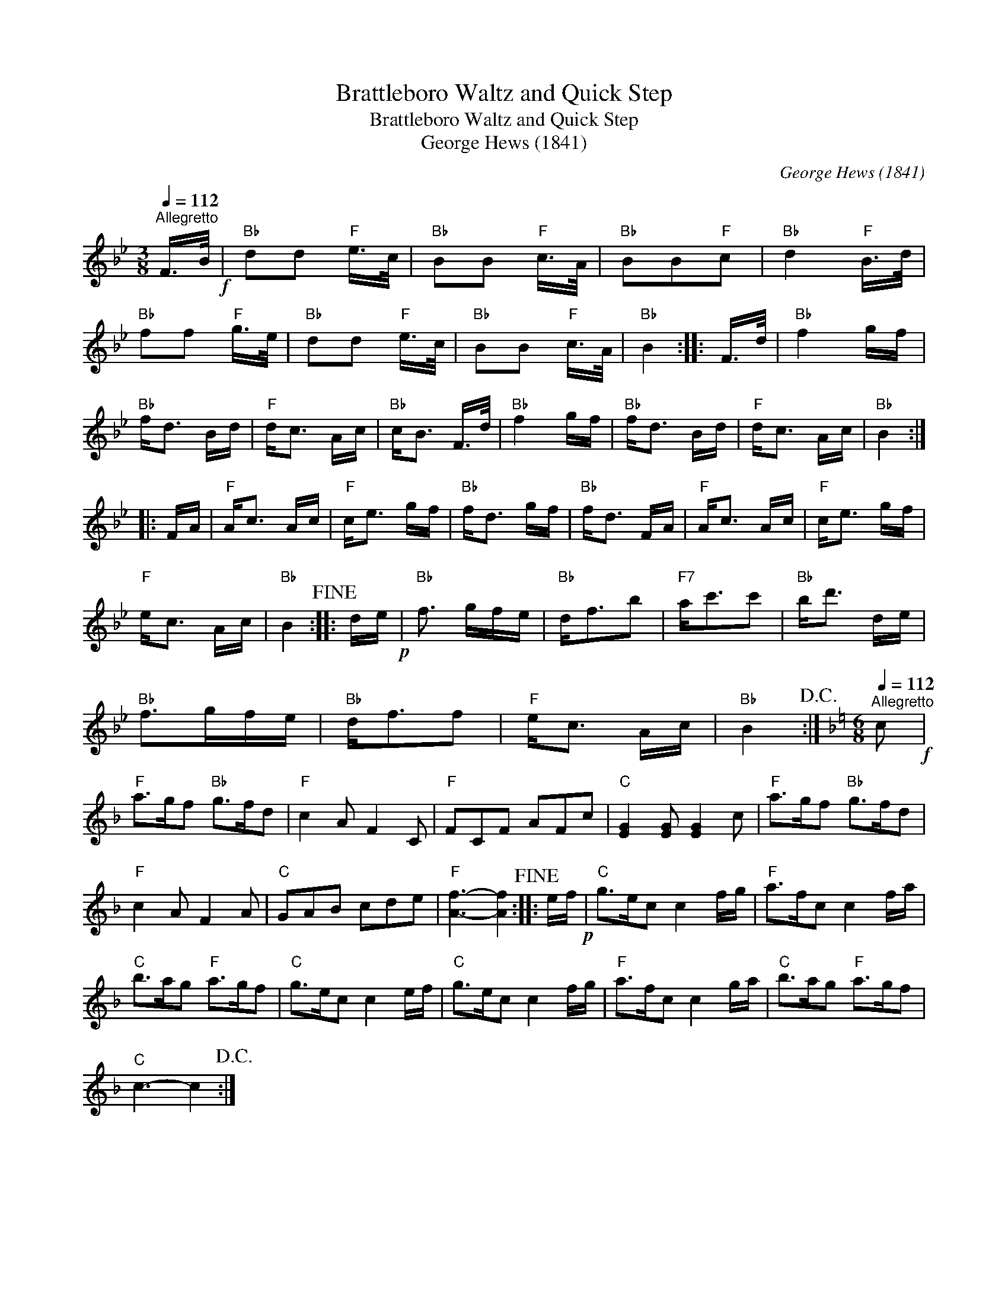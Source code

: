 X:1
T:Brattleboro Waltz and Quick Step
T:Brattleboro Waltz and Quick Step
T:George Hews (1841)
C:George Hews (1841)
L:1/8
Q:1/4=112
M:3/8
K:Bb
V:1 treble 
V:1
"^Allegretto" F/>B/!f! |"Bb" dd"F" e/>c/ |"Bb" BB"F" c/>A/ |"Bb" BB"F"c |"Bb" d2"F" B/>d/ | %5
"Bb" ff"F" g/>e/ |"Bb" dd"F" e/>c/ |"Bb" BB"F" c/>A/ |"Bb" B2 :: F/>d/ |"Bb" f2 g/f/ | %11
"Bb" f<d B/d/ |"F" d<c A/c/ |"Bb" c<B F/>d/ |"Bb" f2 g/f/ |"Bb" f<d B/d/ |"F" d<c A/c/ |"Bb" B2 :: %18
 F/A/ |"F" A<c A/c/ |"F" c<e g/f/ |"Bb" f<d g/f/ |"Bb" f<d F/A/ |"F" A<c A/c/ |"F" c<e g/f/ | %25
"F" e<c A/c/ |"Bb" B2!fine! :: d/e/!p! |"Bb" f3/2 g/f/e/ |"Bb" d<fb |"F7" a<c'c' |"Bb" b<d' d/e/ | %32
"Bb" f>gf/e/ |"Bb" d<ff |"F" e<c A/c/ |"Bb" B2!D.C.! :|[K:F][M:6/8][Q:1/4=112]"^Allegretto" c!f! | %37
"F" a>gf"Bb" g>fd |"F" c2 A F2 C |"F" FCF AFc |"C" [EG]2 [EG] [EG]2 c |"F" a>gf"Bb" g>fd | %42
"F" c2 A F2 A |"C" GAB cde |"F" [Af]3- [Af]2!fine! :: e/f/!p! |"C" g>ec c2 f/g/ |"F" a>fc c2 f/a/ | %48
"C" b>ag"F" a>gf |"C" g>ec c2 e/f/ |"C" g>ec c2 f/g/ |"F" a>fc c2 g/a/ |"C" b>ag"F" a>gf | %53
"C" c3- c2!D.C.! :| %54

